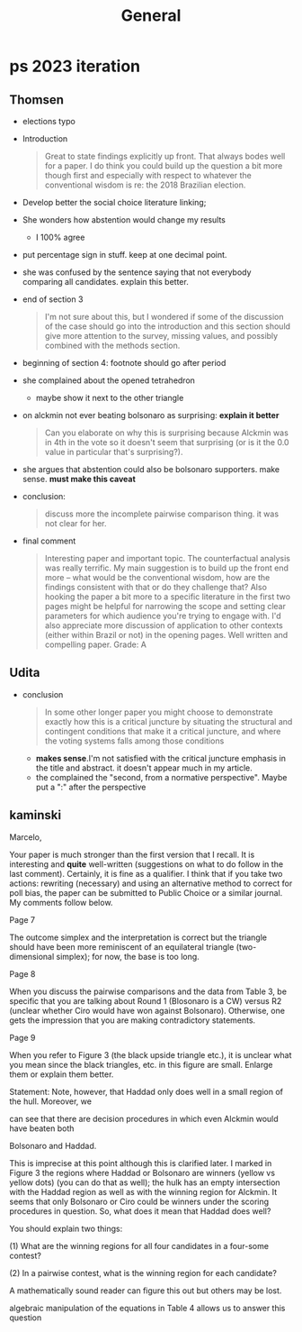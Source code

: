 #+title: General

* ps 2023 iteration
** Thomsen

- elections typo

- Introduction
  #+begin_quote
Great to state findings explicitly up front. That always bodes well for a paper. I do think you could build up the question a bit more though first and especially with respect to whatever the conventional wisdom is re: the 2018 Brazilian election.
  #+end_quote
- Develop better the social choice literature linking;
- She wonders how abstention would change my results
  - I 100% agree
- put percentage sign in stuff. keep at one decimal point.
- she was confused by the sentence saying that not everybody comparing all candidates. explain this better.
- end of section 3
  #+begin_quote
I'm not sure about this, but I wondered if some of the discussion of the case should go into the introduction and this section should give more attention to the survey, missing values, and possibly combined with the methods section.
  #+end_quote
- beginning of section 4: footnote should go after period
- she complained about the opened tetrahedron
  - maybe show it next to the other triangle
- on alckmin not ever beating bolsonaro as surprising: *explain it better*
  #+begin_quote
Can you elaborate on why this is surprising because Alckmin was in 4th in the vote so it doesn't seem that surprising (or is it the 0.0 value in particular that's surprising?).
  #+end_quote
- she argues that abstention could also be bolsonaro supporters. make sense. *must make this caveat*
- conclusion:
  #+begin_quote
discuss more the incomplete pairwise comparison thing. it was not clear for her.
  #+end_quote
- final comment
  #+begin_quote
Interesting paper and important topic. The counterfactual analysis was really terrific. My main suggestion is to build up the front end more -- what would be the conventional wisdom, how are the findings consistent with that or do they challenge that? Also hooking the paper a bit more to a specific literature in the first two pages might be helpful for narrowing the scope and setting clear parameters for which audience you're trying to engage with. I'd also appreciate more discussion of application to other contexts (either within Brazil or not) in the opening pages. Well written and compelling paper. Grade: A
  #+end_quote


** Udita


- conclusion
  #+begin_quote
In some other longer paper you might choose to demonstrate exactly how this is a critical juncture by situating the structural and contingent conditions that make it a critical juncture, and where the voting systems falls among those conditions
  #+end_quote
  - *makes sense*.I'm not satisfied with the critical juncture emphasis in the
    title and abstract. it doesn't appear much in my article.
  - the complained the "second, from a normative perspective". Maybe put a ":" after the perspective
** kaminski
Marcelo,

Your paper is much stronger than the first version that I recall. It is interesting and *quite* well-written (suggestions on what to do follow in the last comment). Certainly, it is fine as a qualifier. I think that if you take two actions: rewriting (necessary) and using an alternative method to correct for poll bias, the paper can be submitted to Public Choice or a similar journal. My comments follow below.

Page 7

The outcome simplex and the interpretation is correct but the triangle should have been more reminiscent of an equilateral triangle (two-dimensional simplex); for now, the base is too long.


Page 8



When you discuss the pairwise comparisons and the data from Table 3, be specific that you are talking about Round 1 (Blosonaro is a CW) versus R2 (unclear whether Ciro would have won against Bolsonaro). Otherwise, one gets the impression that you are making contradictory statements.


Page 9

When you refer to Figure 3 (the black upside triangle etc.), it is unclear what you mean since the black triangles, etc. in this figure are small. Enlarge them or explain them better.


Statement: Note, however, that Haddad only does well in a small region of the hull. Moreover, we

can see that there are decision procedures in which even Alckmin would have beaten both

Bolsonaro and Haddad.



This is imprecise at this point although this is clarified later. I marked in Figure 3 the regions where Haddad or Bolsonaro are winners (yellow vs yellow dots) (you can do that as well); the hulk has an empty intersection with the Haddad region as well as with the winning region for Alckmin. It seems that only Bolsonaro or Ciro could be winners under the scoring procedures in question. So, what does it mean that Haddad does well?

You should explain two things:

(1) What are the winning regions for all four candidates in a four-some contest?

(2) In a pairwise contest, what is the winning region for each candidate?

A mathematically sound reader can figure this out but others may be lost.


algebraic manipulation of the equations in Table 4 allows us to answer this question




